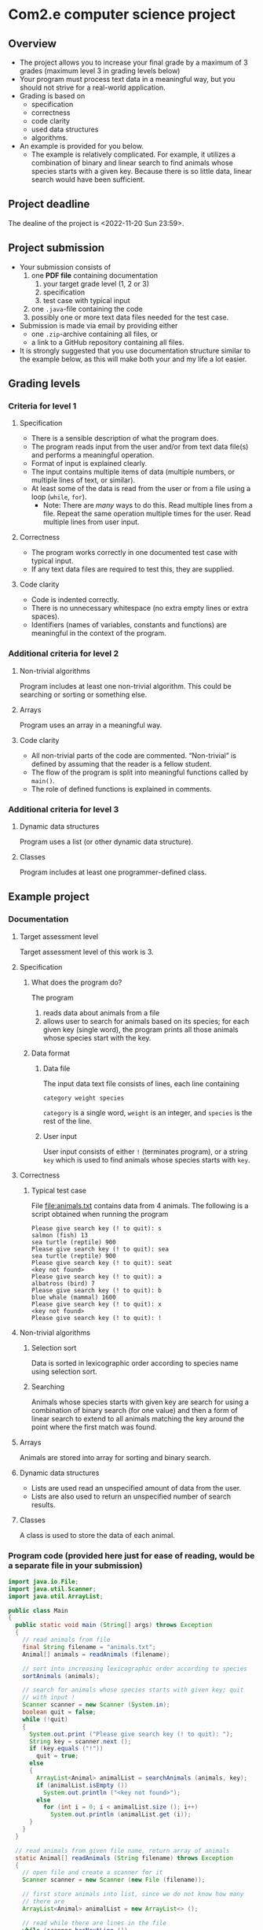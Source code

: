 * Com2.e computer science project
** Overview
   - The project allows you to increase your final grade by a maximum
     of 3 grades (maximum level 3 in grading levels below)
   - Your program must process text data in a meaningful way, but you
     should not strive for a real-world application.
   - Grading is based on
     - specification
     - correctness
     - code clarity
     - used data structures
     - algorithms.
   - An example is provided for you below.
     - The example is relatively complicated. For example, it utilizes
       a combination of binary and linear search to find animals whose
       species starts with a given key. Because there is so little
       data, linear search would have been sufficient.

** Project deadline
   The dealine of the project is <2022-11-20 Sun 23:59>.

** Project submission
   - Your submission consists of
     1. one *PDF file* containing documentation
        1. your target grade level (1, 2 or 3)
        2. specification
        3. test case with typical input
     2. one ~.java~-file containing the code
     3. possibly one or more text data files needed for the test case.
   - Submission is made via email by providing either
     - one ~.zip~-archive containing all files, or
     - a link to a GitHub repository containing all files.
   - It is strongly suggested that you use documentation structure
     similar to the example below, as this will make both your and my
     life a lot easier.
   
** Grading levels
*** Criteria for level 1
**** Specification
     - There is a sensible description of what the program does.
     - The program reads input from the user and/or from text data
       file(s) and performs a meaningful operation.
     - Format of input is explained clearly.
     - The input contains multiple items of data (multiple numbers, or
       multiple lines of text, or similar).
     - At least some of the data is read from the user or from a file
       using a loop (~while~, ~for~).
       - Note: There are /many/ ways to do this. Read multiple lines
         from a file. Repeat the same operation multiple times for the
         user. Read multiple lines from user input.
**** Correctness
     - The program works correctly in one documented test case with
       typical input.
     - If any text data files are required to test this, they are
       supplied.
**** Code clarity
     - Code is indented correctly.
     - There is no unnecessary whitespace (no extra empty lines or
       extra spaces).
     - Identifiers (names of variables, constants and functions) are
       meaningful in the context of the program.
*** Additional criteria for level 2
**** Non-trivial algorithms
     Program includes at least one non-trivial algorithm. This could
     be searching or sorting or something else.
**** Arrays
     Program uses an array in a meaningful way.
**** Code clarity
     - All non-trivial parts of the code are
       commented. \ldquo{}Non-trivial\rdquo is defined by assuming
       that the reader is a fellow student.
     - The flow of the program is split into meaningful functions
       called by ~main()~.
     - The role of defined functions is explained in comments.
*** Additional criteria for level 3
**** Dynamic data structures
     Program uses a list (or other dynamic data structure).
**** Classes
     Program includes at least one programmer-defined class.
** Example project
*** Documentation
**** Target assessment level
     Target assessment level of this work is 3.
**** Specification
***** What does the program do?
      The program
      1. reads data about animals from a file
      2. allows user to search for animals based on its species; for
         each given key (single word), the program prints all those
         animals whose species start with the key.
***** Data format
****** Data file
       The input data text file consists of lines, each line
       containing
       #+begin_center
       =category weight species=
       #+end_center
       =category= is a single word, =weight= is an integer, and
       =species= is the rest of the line.
****** User input
       User input consists of either =!= (terminates program), or a
       string =key= which is used to find animals whose species starts
       with =key=.
**** Correctness
***** Typical test case
      File [[file:animals.txt]] contains data from 4 animals. The
      following is a script obtained when running the program

      #+begin_example
      Please give search key (! to quit): s
      salmon (fish) 13
      sea turtle (reptile) 900
      Please give search key (! to quit): sea
      sea turtle (reptile) 900
      Please give search key (! to quit): seat
      <key not found>
      Please give search key (! to quit): a
      albatross (bird) 7
      Please give search key (! to quit): b
      blue whale (mammal) 1600
      Please give search key (! to quit): x
      <key not found>
      Please give search key (! to quit): !
      #+end_example
**** Non-trivial algorithms
***** Selection sort
      Data is sorted in lexicographic order according to species name
      using selection sort.
***** Searching 
      Animals whose species starts with given key are search for using
      a combination of binary search (for one value) and then a form
      of linear search to extend to all animals matching the key
      around the point where the first match was found.
**** Arrays
     Animals are stored into array for sorting and binary search.
**** Dynamic data structures
     - Lists are used read an unspecified amount of data from the user.
     - Lists are also used to return an unspecified number of search results.
**** Classes
     A class is used to store the data of each animal.
*** Program code (provided here just for ease of reading, would be a separate file in your submission)
    #+begin_src java :exports code :tangle Main.java
      import java.io.File;
      import java.util.Scanner;
      import java.util.ArrayList;

      public class Main
      {
        public static void main (String[] args) throws Exception
        {
          // read animals from file
          final String filename = "animals.txt";
          Animal[] animals = readAnimals (filename);

          // sort into increasing lexicographic order according to species
          sortAnimals (animals);

          // search for animals whose species starts with given key; quit
          // with input !
          Scanner scanner = new Scanner (System.in);
          boolean quit = false;
          while (!quit)
          {
            System.out.print ("Please give search key (! to quit): ");
            String key = scanner.next ();
            if (key.equals ("!"))
              quit = true;
            else
            {
              ArrayList<Animal> animalList = searchAnimals (animals, key);
              if (animalList.isEmpty ())
                System.out.println ("<key not found>");
              else
                for (int i = 0; i < animalList.size (); i++)
                  System.out.println (animalList.get (i));
            }
          }
        }

        // read animals from given file name, return array of animals
        static Animal[] readAnimals (String filename) throws Exception
        {
          // open file and create a scanner for it
          Scanner scanner = new Scanner (new File (filename));

          // first store animals into list, since we do not know how many
          // there are
          ArrayList<Animal> animalList = new ArrayList<> ();

          // read while there are lines in the file
          while (scanner.hasNextLine ())
          {
            // each line has category, weight, species
            String category = scanner.next ();
            int weight = scanner.nextInt ();

            // species is the rest of the line, with possible leading and
            // trailing whitespace trimmed
            String species = scanner.nextLine ().trim (); 

            animalList.add (new Animal (species, category, weight));
          }

          // store animals into returned array
          int numAnimals = animalList.size ();
          Animal[] animals = new Animal [numAnimals];
          for (int i = 0; i < numAnimals; i++)
            animals [i] = animalList.get (i);

          return animals;
        }

        // sort animals according to species into lexicographic order
        static void sortAnimals (Animal[] animals)
        {
          // selection sort according to species name
          for (int i = 0; i < animals.length - 1; i++)
          {
            int smallestInd = i;
            for (int j = i + 1; j < animals.length; j++)
              if (animals [smallestInd].species.compareTo (animals [j].species) > 0)
                smallestInd = j;

            // swap if smallest found is not at index i
            if (smallestInd != i)
            {
              Animal tmp = animals [i];
              animals [i] = animals [smallestInd];
              animals [smallestInd] = tmp;
            }
          }
        }

        // return a list of animals whose species start with key
        static ArrayList<Animal> searchAnimals (Animal[] animals, String key)
        {
          // binary search for one animal matching key
          int lo = 0, hi = animals.length - 1;
          int foundInd = -1; // index of found animal, negative if none found

          while (lo <= hi)
          {
            int mid = (lo + hi) / 2;
            Animal a = animals [mid];
            if (a.species.startsWith (key))
            {
              foundInd = mid;;
              break;
            }
            else if (a.species.compareTo (key) > 0)
              hi = mid - 1;
            else
              lo = mid + 1;
          }

          ArrayList<Animal> animalList = new ArrayList<> ();
          if (foundInd >= 0)
          {
            // backtrack to first animal matching key
            while (foundInd > 0 && animals [foundInd - 1].species.startsWith (key))
              foundInd--;

            // add all animals matching key
            while (foundInd < animals.length && animals [foundInd].species.startsWith (key))
            {
              animalList.add (animals [foundInd]);
              foundInd++;
            }
          }

          return animalList;
        }
      }


      class Animal
      {
        public Animal (String species, String category, int weight)
        {
          this.species = species;
          this.category = category;
          this.weight = weight;
        }

        public String toString ()
        {
          return species + " (" + category + ") " + weight;
        }

        public String species, category;
        public int weight;
      }
    #+end_src
